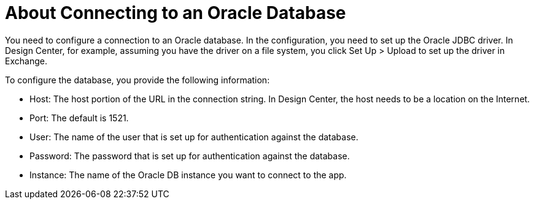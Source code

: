 = About Connecting to an Oracle Database

You need to configure a connection to an Oracle database. In the configuration, you need to set up the Oracle JDBC driver. In Design Center, for example, assuming you have the driver on a file system, you click Set Up > Upload to set up the driver in Exchange.

To configure the database, you provide the following information:

* Host: The host portion of the URL in the connection string. In Design Center, the host needs to be a location on the Internet.
* Port: The default is 1521.
* User: The name of the user that is set up for authentication against the database.
* Password: The password that is set up for authentication against the database.
* Instance: The name of the Oracle DB instance you want to connect to the app.



